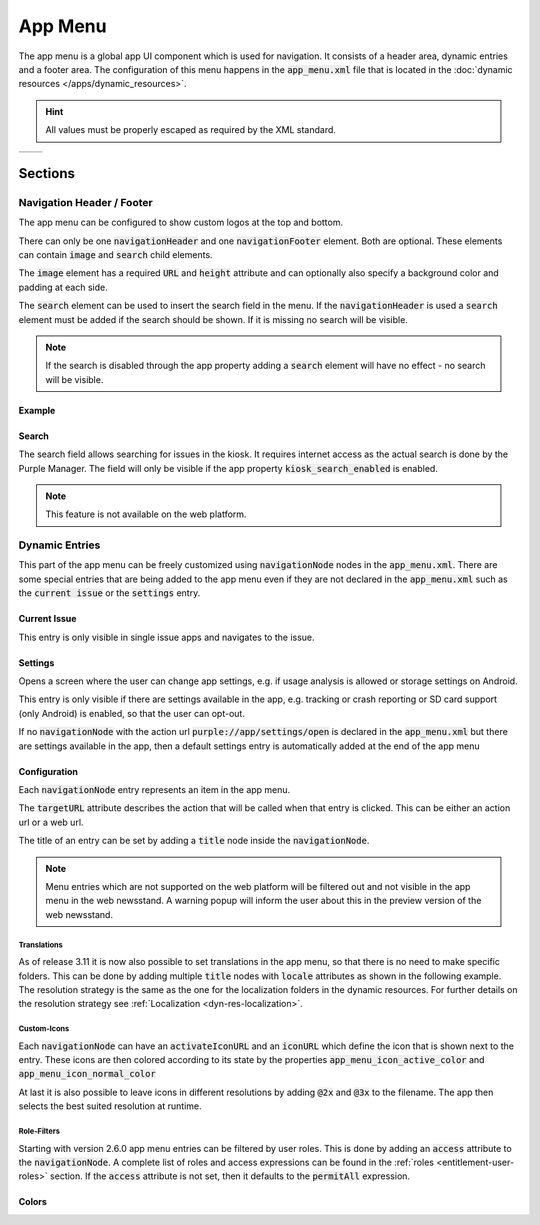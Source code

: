 ########
App Menu
########

The app menu is a global app UI component which is used for navigation.
It consists of a header area, dynamic entries and a footer area.
The configuration of this menu happens in the :code:`app_menu.xml` file that is
located in the :doc:`dynamic resources </apps/dynamic_resources>`.

.. hint:: All values must be properly escaped as required by the XML standard.

.. |logo1| image:: img/app_menu_android.png
    :scale: 16%
    :align: middle

.. |logo2| image:: img/app_menu_ios.png
    :scale: 19%
    :align: middle

.. table::

   +---------+---------+
   | |logo1| | |logo2| |
   +---------+---------+

Sections
########

Navigation Header / Footer
**************************

The app menu can be configured to show custom logos at the top and bottom.

There can only be one :code:`navigationHeader` and one :code:`navigationFooter`
element. Both are optional. These elements can contain :code:`image` and
:code:`search` child elements.

The :code:`image` element has a required :code:`URL` and :code:`height` attribute
and can optionally also specify a background color and padding at each side.

The :code:`search` element can be used to insert the search field in the menu.
If the :code:`navigationHeader` is used a :code:`search` element must be added
if the search should be shown. If it is missing no search will be visible.

.. note::

  If the search is disabled through the app property adding a :code:`search`
  element will have no effect - no search will be visible.

Example
=======

.. toggle-box:: Structure

  .. code-block:: xml

    <?xml version="1.0" encoding="UTF-8"?>
    <app_menu>
        <navigationHeader>
            <image URL="top_logo.png"
                   height="20.0"
                   backgroundColor="#fefefe45"
                   paddingLeft="10.0"
                   paddingTop="20.0"
                   paddingRight="30.0"
                   paddingBottom="40.0" />
            <search />
        </navigationHeader>

        <navigation type="app_menu">
            <navigationNode targetURL="beliebige Url">
                <title>Title of this entry</title>
                <iconURL>Icon_for_this_entry.png</iconURL>
            </navigationNode>
        </navigation>

        <navigationFooter>
            <image URL="bottom_logo.png"
                   height="20.0"
                   backgroundColor="#fefefe45"
                   paddingLeft="10.0"
                   paddingTop="20.0"
                   paddingRight="30.0"
                   paddingBottom="40.0" />
        </navigationFooter>
    </app_menu>


Search
======

The search field allows searching for issues in the kiosk. It requires internet access as the actual search is done by the Purple Manager.
The field will only be visible if the app property :code:`kiosk_search_enabled` is enabled.

.. note::

  This feature is not available on the web platform.

Dynamic Entries
***************

This part of the app menu can be freely customized using :code:`navigationNode` nodes in the :code:`app_menu.xml`.
There are some special entries that are being added to the app menu even if they are not declared in the :code:`app_menu.xml` such as the :code:`current issue` or the :code:`settings` entry.

Current Issue
=============

This entry is only visible in single issue apps and navigates to the issue.

Settings
========

Opens a screen where the user can change app settings, e.g. if usage analysis is allowed or storage settings on Android.

This entry is only visible if there are settings available in the app, e.g. tracking or crash reporting or SD card support (only Android) is enabled, so that the user can opt-out.

If no :code:`navigationNode` with the action url :code:`purple://app/settings/open` is
declared in the :code:`app_menu.xml` but there are settings available in the app,
then a default settings entry is automatically added at the end of the app menu

Configuration
=============

Each :code:`navigationNode` entry represents an item in the app menu.

The :code:`targetURL` attribute describes the action that will be called when that
entry is clicked. This can be either an action url or a web url.

The title of an entry can be set by adding a :code:`title` node inside the :code:`navigationNode`.

.. note::

  Menu entries which are not supported on the web platform will be filtered out and not visible in the app menu in the web newsstand.
  A warning popup will inform the user about this in the preview version of the web newsstand.

Translations
------------

As of release 3.11 it is now also possible to set translations in the app menu, so that there is no need to make specific folders. This can be done by adding multiple :code:`title` nodes with :code:`locale` attributes as shown in the following example.
The resolution strategy is the same as the one for the localization folders in the dynamic resources. For further details on the resolution strategy see :ref:`Localization <dyn-res-localization>`.

.. toggle-box:: Translated entries

  .. code-block:: xml

    <navigationNode targetURL="http://google.com">
        <title>default Title</title>
        <title locale="de">German Title</title>
        <title locale="en">English Title</title>
    </navigationNode>

Custom-Icons
------------

Each :code:`navigationNode` can have an :code:`activateIconURL` and an :code:`iconURL` which define the icon that is shown next to the entry.
These icons are then colored according to its state by the properties :code:`app_menu_icon_active_color` and :code:`app_menu_icon_normal_color`

.. toggle-box:: Icon states

  .. code-block:: xml

    <navigationNode targetURL="purple://app/resource/dynamic/faq.html">
        <title>FAQ</title>
        <iconURL>faq_icon.png</iconURL>
        <activeIconURL>faq_icon_active.png</activeIconURL>
    </navigationNode>

At last it is also possible to leave icons in different resolutions by adding :code:`@2x` and :code:`@3x` to the filename. The app then selects the best suited resolution at runtime.

.. toggle-box:: Example: Icons and resolutions

  +-------------------+------------------+
  | Filename          |  Resolution      |
  +===================+==================+
  |  faq_icon.png     |  40 x 40 px      |
  +-------------------+------------------+
  |  faq_icon\@2x.png |  80 x 80 px      |
  +-------------------+------------------+
  |  faq_icon\@3x.png |  120 x 120 px    |
  +-------------------+------------------+

.. _dyn-res-app-menu-roles:

Role-Filters
------------

Starting with version 2.6.0 app menu entries can be filtered by user roles. This is done by adding an :code:`access` attribute to the :code:`navigationNode`.
A complete list of roles and access expressions can be found in the :ref:`roles <entitlement-user-roles>` section.
If the :code:`access` attribute is not set, then it defaults to the :code:`permitAll` expression.

.. toggle-box:: Example Login and logout based on roles

  This app menu will show the login entry only for logged out users and the logout entry only for logged in users.

  The other entries are always visible.

  .. code-block:: xml

    <?xml version="1.0" encoding="UTF-8"?>
    <app_menu>
        <navigation type="app_menu">
            <navigationNode targetURL="purple://kiosk/feed/open">
                <title>Newsfeed</title>
                <iconURL>newsfeed_icon.png</iconURL>
            </navigationNode>
            <navigationNode targetURL="purple://kiosk/open">
                <title>Kiosk</title>
                <iconURL>kiosk_icon.png</iconURL>
            </navigationNode>
            <navigationNode targetURL="purple://kiosk/entitlement/login/open" access="ROLE_ANONYMOUS">
                <title>Login</title>
                <iconURL>login_icon.png</iconURL>
            </navigationNode>
            <navigationNode targetURL="purple://kiosk/entitlement/logout/perform" access="AUTHENTICATED">
                <title>Logout</title>
                <iconURL>logout_icon.png</iconURL>
            </navigationNode>
        </navigation>
    </app_menu>

.. toggle-box:: Example complete app.xml

  .. code-block:: xml

    <?xml version="1.0" encoding="UTF-8"?>
    <app_menu>
        <navigationHeader>
            <image URL="logo.png" height="100.0" />
            <search />
        </navigationHeader>
        <navigation type="app_menu">
            <navigationNode targetURL="purple://kiosk/feed/open">
                <title>Newsfeed</title>
                <iconURL>menuicons/newsfeed.png</iconURL>
            </navigationNode>
            <navigationNode targetURL="purple://kiosk/open">
                <title>Newsstand</title>
                <iconURL>menuicons/newsstand.png</iconURL>
            </navigationNode>
            <navigationNode targetURL="purple://kiosk/subscriptions/open">
                <title>Subscriptions</title>
                <iconURL>menuicons/subscriptions.png</iconURL>
            </navigationNode>
            <navigationNode targetURL="purple://app/bookmarks/open">
                <title>Bookmarks</title>
                <iconURL>menuicons/bookmarks.png</iconURL>
            </navigationNode>
            <navigationNode targetURL="https://sprylab.com/home.html">
                <title>Website</title>
                <iconURL>menuicons/website.png</iconURL>
            </navigationNode>
            <navigationNode targetURL="purple://app/share_app_or_issue">
                <title>Share</title>
                <iconURL>menuicons/share.png</iconURL>
            </navigationNode>
            <navigationNode targetURL="purple://app/feedback/mail/open">
                <title>Feedback</title>
                <iconURL>menuicons/feedback.png</iconURL>
            </navigationNode>
            <navigationNode targetURL="purple://app/resource/dynamic/info/index.html">
                <title>Info/Contact</title>
                <iconURL>menuicons/legal.png</iconURL>
            </navigationNode>
            <navigationNode targetURL="purple://app/composer/connect/open">
                <title>Composer Connect</title>
                <iconURL>menuicons/chain.png</iconURL>
            </navigationNode>
        </navigation>
        <navigationFooter>
            <image URL="logo.png" height="100.0" />
        </navigationFooter>
    </app_menu>


Colors
======

.. property:: app_menu_background_color
  :color: blue
  :type: Color

  This property defines the background color of the app menu.

.. property:: app_menu_icon_active_color
  :color: blue
  :type: Color

  This property defines the color of the icon of the currently selected app menu entry.

.. property:: app_menu_icon_normal_color
  :color: blue
  :type: Color

  This property defines the color of the icon of the app menu entries in its normal state.

.. property:: app_menu_item_normal_background_color
  :color: blue
  :type: Color

  This property defines the background color of an app menu entry.

.. property:: app_menu_item_normal_text_color
  :color: blue
  :type: Color

  This property defines the text color of an app menu entry.

.. property:: app_menu_item_pressed_background_color
  :color: blue
  :type: Color

  This property defines the background color of an app menu entry that is currently being pressed.

.. property:: app_menu_item_pressed_text_color
  :color: blue
  :type: Color

  This property defines the text color of an app menu entry that is currently being pressed.

.. property:: app_menu_header_background_color
  :only-available-for: Android and Kindle
  :color: blue
  :type: Color

  This property defines the background color of the app menu header.

.. property:: app_menu_item_separator_color
  :only-available-for: iOS
  :color: blue
  :type: Color

  This property defines the color of the separator between app menu entries.
